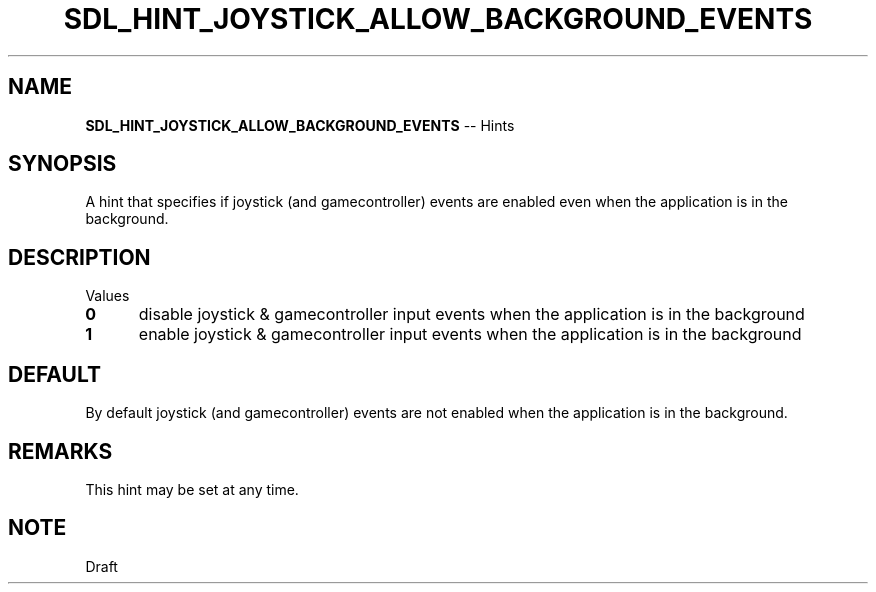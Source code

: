 .TH SDL_HINT_JOYSTICK_ALLOW_BACKGROUND_EVENTS 3 "2018.08.14" "https://github.com/haxpor/sdl2-manpage" "SDL2"
.SH NAME
\fBSDL_HINT_JOYSTICK_ALLOW_BACKGROUND_EVENTS\fR -- Hints

.SH SYNOPSIS
A hint that specifies if joystick (and gamecontroller) events are enabled even when the application is in the background.

.SH DESCRIPTION
Values
.TP 5
.BI 0
disable joystick & gamecontroller input events when the application is in the background
.TP
.BI 1
enable joystick & gamecontroller input events when the application is in the background

.SH DEFAULT
By default joystick (and gamecontroller) events are not enabled when the application is in the background.

.SH REMARKS
This hint may be set at any time.

.SH NOTE
Draft
